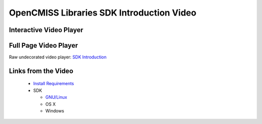 
==========================================
OpenCMISS Libraries SDK Introduction Video
==========================================

------------------------
Interactive Video Player
------------------------

.. raw:: html

   <iframe src="oclibs_sdk_intro/demo.html" width="100%" height="500" frameborder="0" allowfullscreen>
       <p>This browser does not support iframes, try <a href="oclibs_sdk_intro/demo.html">here</a></p>
   </iframe>

----------------------
Full Page Video Player
----------------------

Raw undecorated video player: `SDK Introduction <oclibs_sdk_intro/demo.html>`_

--------------------
Links from the Video
--------------------

 - `Install Requirements <oclibs_install_reqs_intro_page.html>`_
 - SDK

   - `GNU/Linux <oclibs_sdk_ubuntu_page.html>`_
   - OS X
   - Windows
